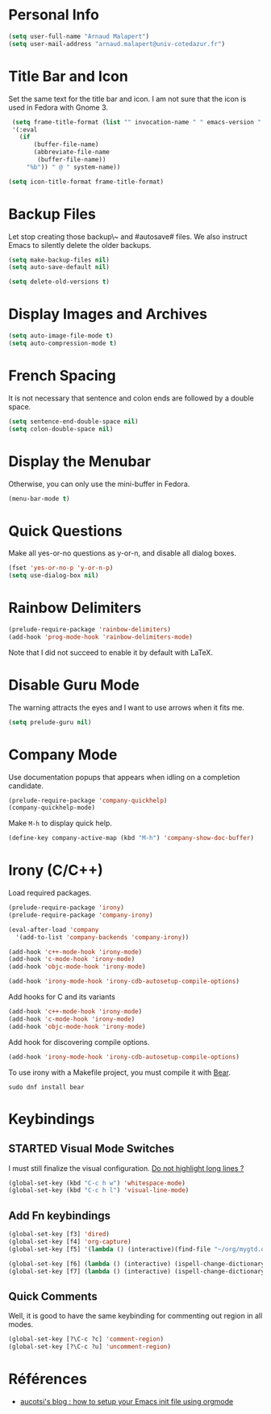 * Personal Info
#+BEGIN_SRC emacs-lisp
(setq user-full-name "Arnaud Malapert")
(setq user-mail-address "arnaud.malapert@univ-cotedazur.fr")
#+END_SRC

* Title Bar and Icon

Set the same text for the title bar and icon.
I am not sure that the icon is used in Fedora with Gnome 3.
#+BEGIN_SRC emacs-lisp
  (setq frame-title-format (list "" invocation-name " " emacs-version " - "
  '(:eval
    (if
        (buffer-file-name)
        (abbreviate-file-name
         (buffer-file-name))
      "%b")) " @ " system-name))

 (setq icon-title-format frame-title-format)
#+END_SRC

* Backup Files
Let stop creating those backup\~ and #autosave# files.
We also instruct Emacs to silently delete the older backups.
#+BEGIN_SRC emacs-lisp
(setq make-backup-files nil)
(setq auto-save-default nil)

(setq delete-old-versions t)
#+END_SRC

* Display Images and Archives
#+BEGIN_SRC emacs-lisp
(setq auto-image-file-mode t)
(setq auto-compression-mode t)
#+END_SRC
* French Spacing
  It is not necessary that sentence and colon ends are followed by a double space.
#+BEGIN_SRC emacs-lisp
(setq sentence-end-double-space nil)
(setq colon-double-space nil)
#+END_SRC

* Display the Menubar
  Otherwise, you can only use the mini-buffer in Fedora.
#+BEGIN_SRC emacs-lisp
(menu-bar-mode t)
#+END_SRC

* Quick Questions
Make all yes-or-no questions as y-or-n, and disable all dialog boxes.
#+BEGIN_SRC emacs-lisp
(fset 'yes-or-no-p 'y-or-n-p)
(setq use-dialog-box nil)
#+END_SRC

* Rainbow Delimiters
#+BEGIN_SRC emacs-lisp
(prelude-require-package 'rainbow-delimiters)
(add-hook 'prog-mode-hook 'rainbow-delimiters-mode)
#+END_SRC
Note that I did not succeed to enable it by default with LaTeX.
* Disable Guru Mode
The warning attracts the eyes and I want to use arrows when it fits me.
#+BEGIN_SRC emacs-lisp
(setq prelude-guru nil)
#+END_SRC
* Company Mode

Use documentation popups that appears when idling on a completion candidate.
#+BEGIN_SRC emacs-lisp
(prelude-require-package 'company-quickhelp)
(company-quickhelp-mode)
#+END_SRC

Make ~M-h~ to display quick help.
#+BEGIN_SRC emacs-lisp
(define-key company-active-map (kbd "M-h") 'company-show-doc-buffer)
#+END_SRC

* Irony (C/C++)

Load required packages.
#+BEGIN_SRC emacs-lisp
(prelude-require-package 'irony)
(prelude-require-package 'company-irony)

(eval-after-load 'company
  '(add-to-list 'company-backends 'company-irony))

(add-hook 'c++-mode-hook 'irony-mode)
(add-hook 'c-mode-hook 'irony-mode)
(add-hook 'objc-mode-hook 'irony-mode)

(add-hook 'irony-mode-hook 'irony-cdb-autosetup-compile-options)
#+END_SRC

Add hooks for C and its variants
#+BEGIN_SRC emacs-lisp
(add-hook 'c++-mode-hook 'irony-mode)
(add-hook 'c-mode-hook 'irony-mode)
(add-hook 'objc-mode-hook 'irony-mode)
#+END_SRC

Add hook for discovering compile options.
#+BEGIN_SRC emacs-lisp
(add-hook 'irony-mode-hook 'irony-cdb-autosetup-compile-options)
#+END_SRC
To use irony with a Makefile project, you must compile it with [[https://github.com/rizsotto/Bear][Bear]].
: sudo dnf install bear
* Keybindings
** STARTED Visual Mode Switches
I must still finalize the visual configuration.
[[https://www.emacswiki.org/emacs/HighlightLongLines][Do not highlight long lines ?]]

  #+BEGIN_SRC emacs-lisp
 (global-set-key (kbd "C-c h w") 'whitespace-mode)
 (global-set-key (kbd "C-c h l") 'visual-line-mode)
 #+END_SRC
** Add Fn keybindings
 #+BEGIN_SRC emacs-lisp
 (global-set-key [f3] 'dired)
 (global-set-key [f4] 'org-capture)
 (global-set-key [f5] '(lambda () (interactive)(find-file "~/org/mygtd.org")))

 (global-set-key [f6] (lambda () (interactive) (ispell-change-dictionary "francais")))
 (global-set-key [f7] (lambda () (interactive) (ispell-change-dictionary "english")))
 #+END_SRC
** Quick Comments
Well, it is good to have the same keybinding for commenting out region in all modes.
 #+BEGIN_SRC emacs-lisp
 (global-set-key [?\C-c ?c] 'comment-region)
 (global-set-key [?\C-c ?u] 'uncomment-region)
 #+END_SRC
* Références
- [[http://gewhere.github.io/orgmode-emacs-init-file][aucotsi's blog : how to setup your Emacs init file using orgmode]]
